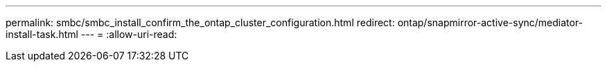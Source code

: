 ---
permalink: smbc/smbc_install_confirm_the_ontap_cluster_configuration.html 
redirect: ontap/snapmirror-active-sync/mediator-install-task.html 
---
= 
:allow-uri-read: 


